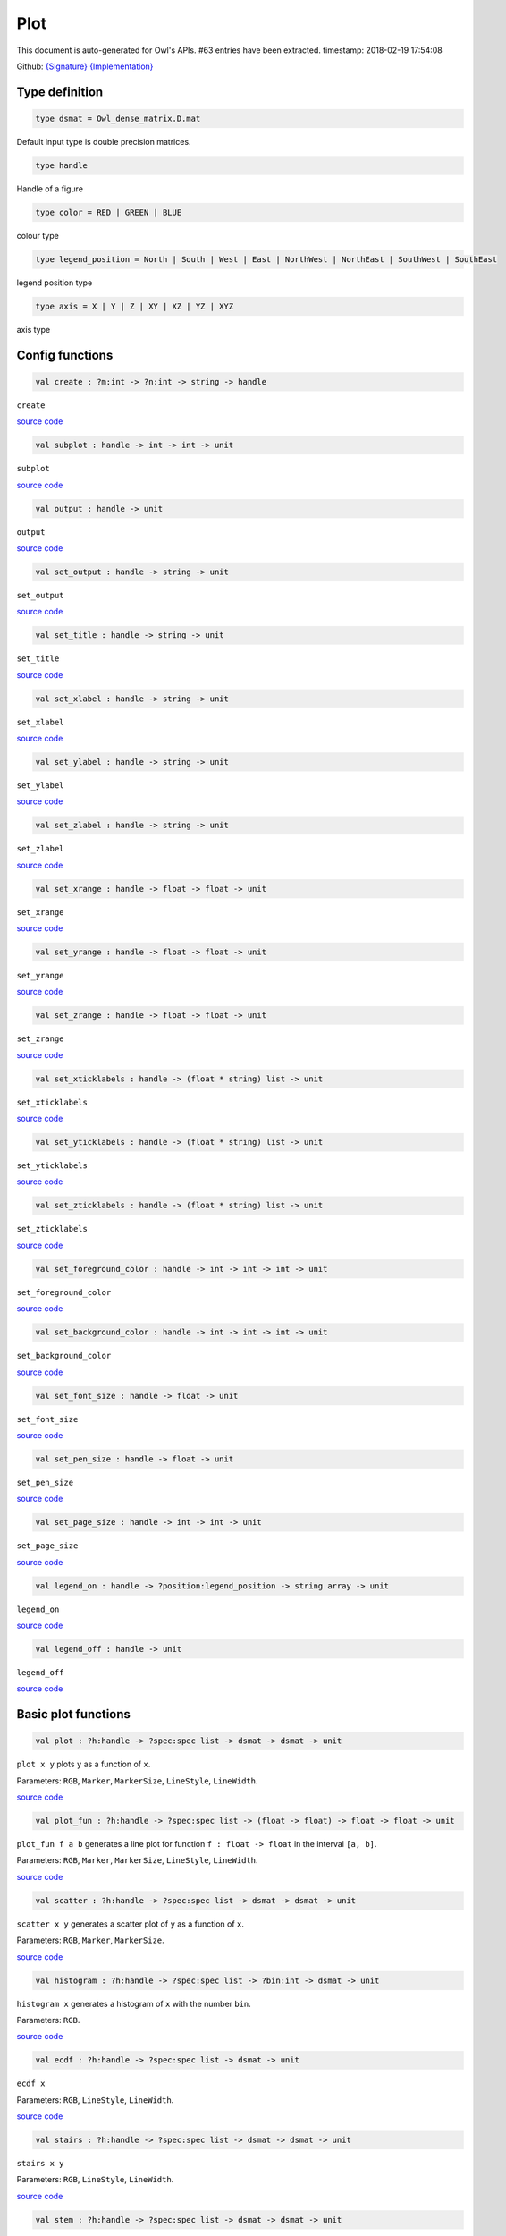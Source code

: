 Plot
===============================================================================

This document is auto-generated for Owl's APIs.
#63 entries have been extracted.
timestamp: 2018-02-19 17:54:08

Github:
`{Signature} <https://github.com/ryanrhymes/owl/tree/master/src/owl/misc/owl_plot.mli>`_ 
`{Implementation} <https://github.com/ryanrhymes/owl/tree/master/src/owl/misc/owl_plot.ml>`_



Type definition
-------------------------------------------------------------------------------



.. code-block:: ocaml

  type dsmat = Owl_dense_matrix.D.mat
    

Default input type is double precision matrices.

.. code-block:: ocaml

  type handle
    

Handle of a figure

.. code-block:: ocaml

  type color = RED | GREEN | BLUE
    

colour type

.. code-block:: ocaml

  type legend_position = North | South | West | East | NorthWest | NorthEast | SouthWest | SouthEast
    

legend position type

.. code-block:: ocaml

  type axis = X | Y | Z | XY | XZ | YZ | XYZ
    

axis type

Config functions
-------------------------------------------------------------------------------



.. code-block:: ocaml

  val create : ?m:int -> ?n:int -> string -> handle

``create``

`source code <https://github.com/ryanrhymes/owl/blob/master/src/owl/misc/owl_plot.ml#L296>`__



.. code-block:: ocaml

  val subplot : handle -> int -> int -> unit

``subplot``

`source code <https://github.com/ryanrhymes/owl/blob/master/src/owl/misc/owl_plot.ml#L728>`__



.. code-block:: ocaml

  val output : handle -> unit

``output``

`source code <https://github.com/ryanrhymes/owl/blob/master/src/owl/misc/owl_plot.ml#L490>`__



.. code-block:: ocaml

  val set_output : handle -> string -> unit

``set_output``

`source code <https://github.com/ryanrhymes/owl/blob/master/src/owl/misc/owl_plot.ml#L501>`__



.. code-block:: ocaml

  val set_title : handle -> string -> unit

``set_title``

`source code <https://github.com/ryanrhymes/owl/blob/master/src/owl/misc/owl_plot.ml#L508>`__



.. code-block:: ocaml

  val set_xlabel : handle -> string -> unit

``set_xlabel``

`source code <https://github.com/ryanrhymes/owl/blob/master/src/owl/misc/owl_plot.ml#L511>`__



.. code-block:: ocaml

  val set_ylabel : handle -> string -> unit

``set_ylabel``

`source code <https://github.com/ryanrhymes/owl/blob/master/src/owl/misc/owl_plot.ml#L514>`__



.. code-block:: ocaml

  val set_zlabel : handle -> string -> unit

``set_zlabel``

`source code <https://github.com/ryanrhymes/owl/blob/master/src/owl/misc/owl_plot.ml#L517>`__



.. code-block:: ocaml

  val set_xrange : handle -> float -> float -> unit

``set_xrange``

`source code <https://github.com/ryanrhymes/owl/blob/master/src/owl/misc/owl_plot.ml#L520>`__



.. code-block:: ocaml

  val set_yrange : handle -> float -> float -> unit

``set_yrange``

`source code <https://github.com/ryanrhymes/owl/blob/master/src/owl/misc/owl_plot.ml#L525>`__



.. code-block:: ocaml

  val set_zrange : handle -> float -> float -> unit

``set_zrange``

`source code <https://github.com/ryanrhymes/owl/blob/master/src/owl/misc/owl_plot.ml#L530>`__



.. code-block:: ocaml

  val set_xticklabels : handle -> (float * string) list -> unit

``set_xticklabels``

`source code <https://github.com/ryanrhymes/owl/blob/master/src/owl/misc/owl_plot.ml#L535>`__



.. code-block:: ocaml

  val set_yticklabels : handle -> (float * string) list -> unit

``set_yticklabels``

`source code <https://github.com/ryanrhymes/owl/blob/master/src/owl/misc/owl_plot.ml#L538>`__



.. code-block:: ocaml

  val set_zticklabels : handle -> (float * string) list -> unit

``set_zticklabels``

`source code <https://github.com/ryanrhymes/owl/blob/master/src/owl/misc/owl_plot.ml#L541>`__



.. code-block:: ocaml

  val set_foreground_color : handle -> int -> int -> int -> unit

``set_foreground_color``

`source code <https://github.com/ryanrhymes/owl/blob/master/src/owl/misc/owl_plot.ml#L544>`__



.. code-block:: ocaml

  val set_background_color : handle -> int -> int -> int -> unit

``set_background_color``

`source code <https://github.com/ryanrhymes/owl/blob/master/src/owl/misc/owl_plot.ml#L547>`__



.. code-block:: ocaml

  val set_font_size : handle -> float -> unit

``set_font_size``

`source code <https://github.com/ryanrhymes/owl/blob/master/src/owl/misc/owl_plot.ml#L550>`__



.. code-block:: ocaml

  val set_pen_size : handle -> float -> unit

``set_pen_size``

`source code <https://github.com/ryanrhymes/owl/blob/master/src/owl/misc/owl_plot.ml#L553>`__



.. code-block:: ocaml

  val set_page_size : handle -> int -> int -> unit

``set_page_size``

`source code <https://github.com/ryanrhymes/owl/blob/master/src/owl/misc/owl_plot.ml#L556>`__



.. code-block:: ocaml

  val legend_on : handle -> ?position:legend_position -> string array -> unit

``legend_on``

`source code <https://github.com/ryanrhymes/owl/blob/master/src/owl/misc/owl_plot.ml#L559>`__



.. code-block:: ocaml

  val legend_off : handle -> unit

``legend_off``

`source code <https://github.com/ryanrhymes/owl/blob/master/src/owl/misc/owl_plot.ml#L565>`__



Basic plot functions
-------------------------------------------------------------------------------



.. code-block:: ocaml

  val plot : ?h:handle -> ?spec:spec list -> dsmat -> dsmat -> unit

``plot x y`` plots ``y`` as a function of ``x``.

Parameters: ``RGB``, ``Marker``, ``MarkerSize``, ``LineStyle``, ``LineWidth``.

`source code <https://github.com/ryanrhymes/owl/blob/master/src/owl/misc/owl_plot.ml#L619>`__



.. code-block:: ocaml

  val plot_fun : ?h:handle -> ?spec:spec list -> (float -> float) -> float -> float -> unit

``plot_fun f a b`` generates a line plot for function ``f : float -> float``
in the interval ``[a, b]``.

Parameters: ``RGB``, ``Marker``, ``MarkerSize``, ``LineStyle``, ``LineWidth``.

`source code <https://github.com/ryanrhymes/owl/blob/master/src/owl/misc/owl_plot.ml#L661>`__



.. code-block:: ocaml

  val scatter : ?h:handle -> ?spec:spec list -> dsmat -> dsmat -> unit

``scatter x y`` generates a scatter plot of ``y`` as a function of ``x``.

Parameters: ``RGB``, ``Marker``, ``MarkerSize``.

`source code <https://github.com/ryanrhymes/owl/blob/master/src/owl/misc/owl_plot.ml#L667>`__



.. code-block:: ocaml

  val histogram : ?h:handle -> ?spec:spec list -> ?bin:int -> dsmat -> unit

``histogram x`` generates a histogram of ``x`` with the number ``bin``.

Parameters: ``RGB``.

`source code <https://github.com/ryanrhymes/owl/blob/master/src/owl/misc/owl_plot.ml#L700>`__



.. code-block:: ocaml

  val ecdf : ?h:handle -> ?spec:spec list -> dsmat -> unit

``ecdf x``

Parameters: ``RGB``, ``LineStyle``, ``LineWidth``.

`source code <https://github.com/ryanrhymes/owl/blob/master/src/owl/misc/owl_plot.ml#L1097>`__



.. code-block:: ocaml

  val stairs : ?h:handle -> ?spec:spec list -> dsmat -> dsmat -> unit

``stairs x y``

Parameters: ``RGB``, ``LineStyle``, ``LineWidth``.

`source code <https://github.com/ryanrhymes/owl/blob/master/src/owl/misc/owl_plot.ml#L1108>`__



.. code-block:: ocaml

  val stem : ?h:handle -> ?spec:spec list -> dsmat -> dsmat -> unit

``stem x`` generates a stem plot of ``y`` as a function of ``x``.

Parameters: ``RGB``, ``Marker``, ``MarkerSize``, ``LineStyle``, ``LineWidth``.

`source code <https://github.com/ryanrhymes/owl/blob/master/src/owl/misc/owl_plot.ml#L733>`__



.. code-block:: ocaml

  val autocorr : ?h:handle -> ?spec:spec list -> dsmat -> unit

``autocorr x`` generates an autocorrelation plot of ``x``.

Parameters: ``RGB``, ``Marker``, ``MarkerSize``, ``LineStyle``, ``LineWidth``.

`source code <https://github.com/ryanrhymes/owl/blob/master/src/owl/misc/owl_plot.ml#L775>`__



.. code-block:: ocaml

  val text : ?h:handle -> ?spec:spec list -> float -> float -> ?dx:float -> ?dy:float -> string -> unit

``text x y s`` draws a text string at ``(x,y)``. ``dx`` and ``dy`` indicate ...

Parameters: ``RGB``.

.. code-block:: ocaml

  val draw_line: ?h:handle -> ?spec:spec list -> float -> float -> float -> float -> unit

``draw_line x0 y0 x1 y0`` draws a straight line from ``(x0,y0)`` to ``(x1,y1)``.

Parameters: ``RGB``, ``LineStyle``, ``LineWidth``.

.. code-block:: ocaml

  val draw_rect : ?h:handle -> ?spec:spec list -> float -> float -> float -> float -> unit

``draw_rect x0 y0 x1 y1`` draws a rectangle with top-left point at ``(x0,y0)``
and bottom-right point at ``(x1,y1)``.

Parameters: ``RGB``, ``LineStyle``, ``FillPattern``.

`source code <https://github.com/ryanrhymes/owl/blob/master/src/owl/misc/owl_plot.ml#L949>`__



.. code-block:: ocaml

  val draw_circle : ?h:handle -> ?spec:spec list -> float -> float -> float -> unit

``draw_circle x y r`` draws a circle at point ``(x,y)`` of radius ``r``.

Parameters: ``RGB``, ``LineStyle``, ``LineWidth``, ``FillPattern``.

`source code <https://github.com/ryanrhymes/owl/blob/master/src/owl/misc/owl_plot.ml#L1121>`__



.. code-block:: ocaml

  val bar : ?h:handle -> ?spec:spec list -> dsmat -> unit

``bar x`` draws a bar chart of ``x``.

Parameters: ``RGB``, ``LineStyle``, ``FillPattern``.

`source code <https://github.com/ryanrhymes/owl/blob/master/src/owl/misc/owl_plot.ml#L980>`__



.. code-block:: ocaml

  val area : ?h:handle -> ?spec:spec list -> dsmat -> dsmat -> unit

``area x y`` fills the area specified by ``x`` and ``y``.

Parameters: ``RGB``, ``LineStyle``, ``FillPattern``.

`source code <https://github.com/ryanrhymes/owl/blob/master/src/owl/misc/owl_plot.ml#L1015>`__



.. code-block:: ocaml

  val draw_polygon : ?h:handle -> ?spec:spec list -> dsmat -> dsmat -> unit

``area x y`` fills the polygon specified by ``x`` and ``y``.  Each point
will be treated as connected to the next point except the last, which
will be connected to the first point.

Parameters: ``RGB``, ``LineStyle``, ``FillPattern``.

`source code <https://github.com/ryanrhymes/owl/blob/master/src/owl/misc/owl_plot.ml#L1052>`__



.. code-block:: ocaml

  val error_bar : ?h:handle -> ?spec:spec list -> dsmat -> dsmat -> dsmat -> unit

``error_bar x y`` generates a line plot of ``x`` and ``y`` with error bars.

Parameters: ``RGB``, ``LineStyle``, ``LineWidth``.

`source code <https://github.com/ryanrhymes/owl/blob/master/src/owl/misc/owl_plot.ml#L852>`__



.. code-block:: ocaml

  val boxplot : ?h:handle -> ?spec:spec list -> dsmat -> unit

``boxplot x`` generates a box plot of ``x``.

Parameters: ``RGB``.

`source code <https://github.com/ryanrhymes/owl/blob/master/src/owl/misc/owl_plot.ml#L909>`__



.. code-block:: ocaml

  val pie : ?h:handle -> ?spec:spec list -> dsmat -> unit

``pie x`` generates a simple pie chart of ``x``.

Parameters: ``RGB``, ``Fill``.

`source code <https://github.com/ryanrhymes/owl/blob/master/src/owl/misc/owl_plot.ml#L1189>`__



.. code-block:: ocaml

  val loglog : ?h:handle -> ?spec:spec list -> ?x:dsmat -> dsmat -> unit

``loglog ~x y``  plots all ``y`` versus ``x`` pairs with log-log scale.
``loglog y`` plots data in ``y`` versus their indices. If ``Axis X`` or ``Axis Y`` is
specified in ``spec``, plot logarithmic scales only for x-axis or y-axis
respectively.

Parameters: ``RGB``, ``Marker``, ``MarkerSize``, ``LineStyle``, ``LineWidth``, ``Axis``.

`source code <https://github.com/ryanrhymes/owl/blob/master/src/owl/misc/owl_plot.ml#L1221>`__



.. code-block:: ocaml

  val semilogx : ?h:handle -> ?spec:spec list -> ?x:dsmat -> dsmat -> unit

``semilogx`` is similar to ``loglog``. Plot data as logarithmic scales for the
x-axis.

Parameters: ``RGB``, ``Marker``, ``MarkerSize``, ``LineStyle``, ``LineWidth``.

`source code <https://github.com/ryanrhymes/owl/blob/master/src/owl/misc/owl_plot.ml#L1281>`__



.. code-block:: ocaml

  val semilogy : ?h:handle -> ?spec:spec list -> ?x:dsmat -> dsmat -> unit

``semilogy`` is similar to ``loglog``. Plot data as logarithmic scales for the
y-axis.

Parameters: ``RGB``, ``Marker``, ``MarkerSize``, ``LineStyle``, ``LineWidth``.

`source code <https://github.com/ryanrhymes/owl/blob/master/src/owl/misc/owl_plot.ml#L1288>`__



.. code-block:: ocaml

  val spy : ?h:handle -> ?spec:spec list -> dsmat -> unit

``spy x`` visualises the sparsity of the matrix ``x`` using scatter plot. The
non-zero elements are plotted as dots, and zeros are ignored.

Parameters: ``RGB``, ``Marker``, ``MarkerSize``.

`source code <https://github.com/ryanrhymes/owl/blob/master/src/owl/misc/owl_plot.ml#L1669>`__



Plot 3D figures
-------------------------------------------------------------------------------



.. code-block:: ocaml

  val plot3d : ?h:handle -> ?spec:spec list -> dsmat -> dsmat -> dsmat -> unit

TODO: ``plot3d`` is just an alias of ``surf`` function.

`source code <https://github.com/ryanrhymes/owl/blob/master/src/owl/misc/owl_plot.ml#L1334>`__



.. code-block:: ocaml

  val surf : ?h:handle -> ?spec:spec list -> dsmat -> dsmat -> dsmat -> unit

``surf x y z`` generates a surface plot defined by ``x``, ``y``, and ``z``.

Parameters: ``Altitude``, ``Azimuth``, ``Contour``, ``NoMagColor``, ``Curtain``.

Please refer to ``plotsurf3d`` functions in the PLplot library for more
information.

`source code <https://github.com/ryanrhymes/owl/blob/master/src/owl/misc/owl_plot.ml#L1295>`__



.. code-block:: ocaml

  val mesh : ?h:handle -> ?spec:spec list -> dsmat -> dsmat -> dsmat -> unit

``mesh x y z`` generates a mesh plot defined by ``x``, ``y``, and ``z``.

Parameters: ``RGB``, ``Altitude``, ``Azimuth``, ``Contour``, ``NoMagColor``, ``ZLine``,
``Curtain``.

Please refer to ``plmesh`` and ``plmeshc`` functions in the PLplot library for
more information.

`source code <https://github.com/ryanrhymes/owl/blob/master/src/owl/misc/owl_plot.ml#L1337>`__



.. code-block:: ocaml

  val contour : ?h:handle -> dsmat -> dsmat -> dsmat -> unit

``contour x y z`` generates a contour plot defined by ``x``, ``y``, and ``z``.

.. code-block:: ocaml

  val heatmap : ?h:handle -> dsmat -> dsmat -> dsmat -> unit

``heatmap x y z`` generates a heatmap defined by ``x``, ``y``, and ``z``.

`source code <https://github.com/ryanrhymes/owl/blob/master/src/owl/misc/owl_plot.ml#L1386>`__



Advanced statistical plot
-------------------------------------------------------------------------------



.. code-block:: ocaml

  val probplot : ?h:handle -> ?spec:spec list -> ?dist:(float -> float) -> ?noref:bool -> dsmat -> unit

``probplot ~dist ~noref x`` creates a probability plot comparing the
distribution of the data in ``x`` to the given distribution. The ``dist`` is
set to standard normal distribution by default. When ``noref`` is set to
``true`` (default to  be ``false``), the reference line will not be shown.

Note that in our implementation of probplot, we choose a Matlab-like
definition: for the i-th point on the figure, x-axis is the sorted input
sample data x.(i), and y-axis is the inverseCDF (for different ``dist``) of
meadian ``(i - 0.5)/n``, where n is the length of input data,

The y-axis is to be updated to corrsponding probability ``p = cdf(y) * 100%``.

The same definition also applies to normplot and wblplot.

Parameters: ``RGB``, ``Marker``, ``MarkerSize``.

`source code <https://github.com/ryanrhymes/owl/blob/master/src/owl/misc/owl_plot.ml#L1454>`__



.. code-block:: ocaml

  val normplot : ?h:handle -> ?spec:spec list -> ?sigma:float -> dsmat -> unit

``normalplot ~sigma x`` is probplot with normal distribution. User need to
specify the ``sigma`` of distribution or the default value 1 will be used.

Parameters: ``RGB``, ``Marker``, ``MarkerSize``.

`source code <https://github.com/ryanrhymes/owl/blob/master/src/owl/misc/owl_plot.ml#L1504>`__



.. code-block:: ocaml

  val wblplot : ?h:handle -> ?spec:spec list -> ?lambda:float -> ?k:float -> dsmat -> unit

``wblplot ~lambda ~k x`` is probplot with weibull distribution. Currently user
need to specify the weibull distribution parameters ``lambda`` and ``k``
explicitly. By default, (lambda, k) = (1., 1.). ``wblplot`` applies log-scale
on x-axis.

Parameters: ``RGB``, ``Marker``, ``MarkerSize``.

`source code <https://github.com/ryanrhymes/owl/blob/master/src/owl/misc/owl_plot.ml#L1510>`__



.. code-block:: ocaml

  val qqplot : ?h:handle -> ?spec:spec list -> ?pd:(float -> float) -> ?x:dsmat -> dsmat -> unit

``qqplot ~pd ~x y `` displays a quantile-quantile plot of the quantiles of the
sample data x versus the theoretical quantiles values from ``pd``, which by
default is standard normal distribution. If the second argument ``x`` is a
vector, the empirical CDF of it is used as the distribtion of x-axis data,
otherwise the qqplot is similar to ``probplot``, showing the inverseCDF of
meadian ``(i - 0.5)/n`` on x-axis.

If input vectors are not of the same length, users are explected to input the
longer one as x, and the shorter one y.

Parameters: ``RGB``, ``Marker``, ``MarkerSize``.

`source code <https://github.com/ryanrhymes/owl/blob/master/src/owl/misc/owl_plot.ml#L1570>`__



.. code-block:: ocaml

  val image : ?h:handle -> dsmat -> unit

``image mat`` display a m * n matrix as image. Each element in the matrix is of range 0 ~ 255.

`source code <https://github.com/ryanrhymes/owl/blob/master/src/owl/misc/owl_plot.ml#L1632>`__



